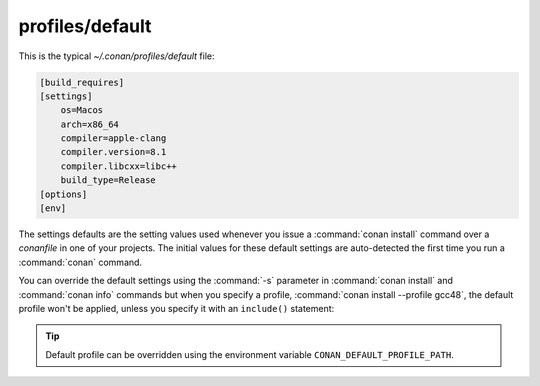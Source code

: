 .. _default_profile:

profiles/default
================

This is the typical *~/.conan/profiles/default* file:

.. code-block:: text

    [build_requires]
    [settings]
        os=Macos
        arch=x86_64
        compiler=apple-clang
        compiler.version=8.1
        compiler.libcxx=libc++
        build_type=Release
    [options]
    [env]

The settings defaults are the setting values used whenever you issue a :command:`conan install` command over a *conanfile* in one of your
projects. The initial values for these default settings are auto-detected the first time you run a :command:`conan` command.

You can override the default settings using the :command:`-s` parameter in :command:`conan install` and :command:`conan info` commands but
when you specify a profile, :command:`conan install --profile gcc48`, the default profile won't be applied, unless you specify it with an
``include()`` statement:

.. code-block:: text
   :caption: my_clang_profile

    include(default)

    [settings]
    compiler=clang
    compiler.version=3.5
    compiler.libcxx=libstdc++11

    [env]
    CC=/usr/bin/clang
    CXX=/usr/bin/clang++


.. tip::

    Default profile can be overridden using the environment variable ``CONAN_DEFAULT_PROFILE_PATH``.


.. seealso::

    Check the section :ref:`profiles` to read more about this feature.
